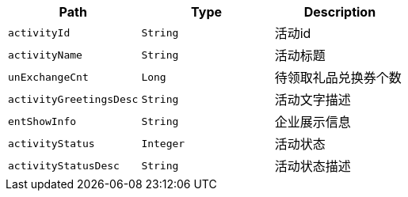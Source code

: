 |===
|Path|Type|Description

|`+activityId+`
|`+String+`
|活动id

|`+activityName+`
|`+String+`
|活动标题

|`+unExchangeCnt+`
|`+Long+`
|待领取礼品兑换券个数

|`+activityGreetingsDesc+`
|`+String+`
|活动文字描述

|`+entShowInfo+`
|`+String+`
|企业展示信息

|`+activityStatus+`
|`+Integer+`
|活动状态

|`+activityStatusDesc+`
|`+String+`
|活动状态描述

|===